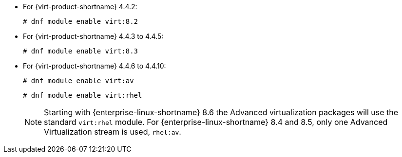 :_content-type: SNIPPET

* For {virt-product-shortname} 4.4.2:
+
[source,terminal]
+
----
# dnf module enable virt:8.2
----
* For {virt-product-shortname} 4.4.3 to 4.4.5:
+
[source,terminal]
+
----
# dnf module enable virt:8.3
----
* For {virt-product-shortname} 4.4.6 to 4.4.10:
+
[source,terminal]
+
----
# dnf module enable virt:av
----
ifdef::rhv-doc[]
* For {virt-product-shortname} 4.4 SP1 and later:
endif::rhv-doc[]
ifdef::ovirt-doc[]
* For {virt-product-shortname} 4.5 and later:
endif::ovirt-doc[]
+
[options="nowrap" subs="normal"]
+
----
# dnf module enable virt:rhel
----
+
[NOTE]
====
Starting with {enterprise-linux-shortname} 8.6 the Advanced virtualization packages will use the standard `virt:rhel` module. For {enterprise-linux-shortname} 8.4 and 8.5, only one Advanced Virtualization stream is used, `rhel:av`.
====
